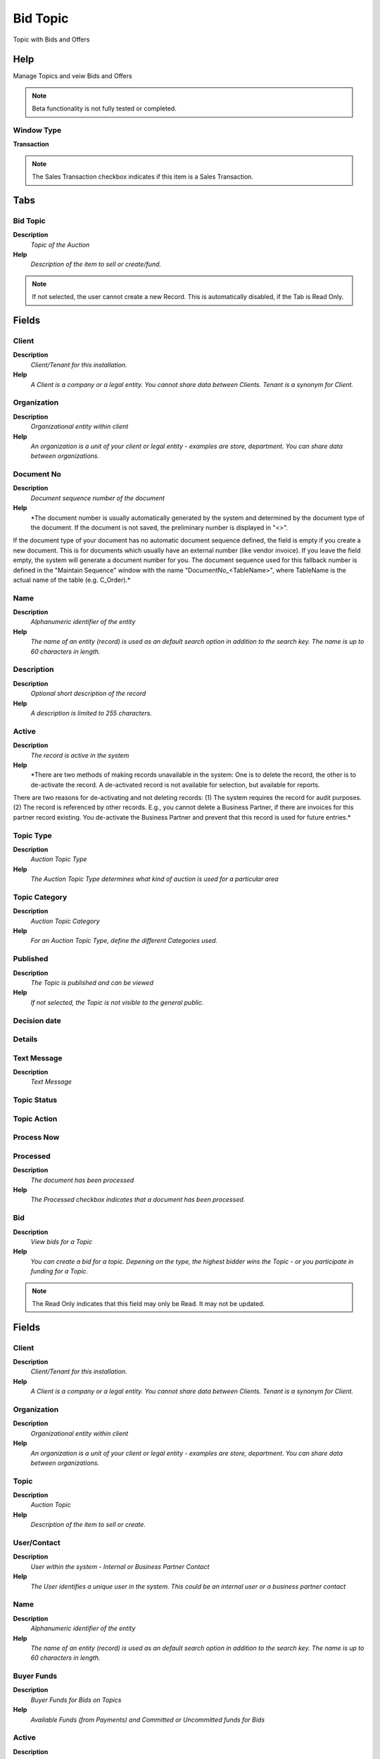 
.. _functional-guide/window/window-bid-topic:

=========
Bid Topic
=========

Topic with Bids and Offers

Help
====
Manage Topics and veiw Bids and Offers

.. note::
    Beta functionality is not fully tested or completed.

Window Type
-----------
\ **Transaction**\ 

.. note::
    The Sales Transaction checkbox indicates if this item is a Sales Transaction.


Tabs
====

Bid Topic
---------
\ **Description**\ 
 \ *Topic of the Auction*\ 
\ **Help**\ 
 \ *Description of the item to sell or create/fund.*\ 

.. note::
    If not selected, the user cannot create a new Record.  This is automatically disabled, if the Tab is Read Only.

Fields
======

Client
------
\ **Description**\ 
 \ *Client/Tenant for this installation.*\ 
\ **Help**\ 
 \ *A Client is a company or a legal entity. You cannot share data between Clients. Tenant is a synonym for Client.*\ 

Organization
------------
\ **Description**\ 
 \ *Organizational entity within client*\ 
\ **Help**\ 
 \ *An organization is a unit of your client or legal entity - examples are store, department. You can share data between organizations.*\ 

Document No
-----------
\ **Description**\ 
 \ *Document sequence number of the document*\ 
\ **Help**\ 
 \ *The document number is usually automatically generated by the system and determined by the document type of the document. If the document is not saved, the preliminary number is displayed in "<>".

If the document type of your document has no automatic document sequence defined, the field is empty if you create a new document. This is for documents which usually have an external number (like vendor invoice).  If you leave the field empty, the system will generate a document number for you. The document sequence used for this fallback number is defined in the "Maintain Sequence" window with the name "DocumentNo_<TableName>", where TableName is the actual name of the table (e.g. C_Order).*\ 

Name
----
\ **Description**\ 
 \ *Alphanumeric identifier of the entity*\ 
\ **Help**\ 
 \ *The name of an entity (record) is used as an default search option in addition to the search key. The name is up to 60 characters in length.*\ 

Description
-----------
\ **Description**\ 
 \ *Optional short description of the record*\ 
\ **Help**\ 
 \ *A description is limited to 255 characters.*\ 

Active
------
\ **Description**\ 
 \ *The record is active in the system*\ 
\ **Help**\ 
 \ *There are two methods of making records unavailable in the system: One is to delete the record, the other is to de-activate the record. A de-activated record is not available for selection, but available for reports.
There are two reasons for de-activating and not deleting records:
(1) The system requires the record for audit purposes.
(2) The record is referenced by other records. E.g., you cannot delete a Business Partner, if there are invoices for this partner record existing. You de-activate the Business Partner and prevent that this record is used for future entries.*\ 

Topic Type
----------
\ **Description**\ 
 \ *Auction Topic Type*\ 
\ **Help**\ 
 \ *The Auction Topic Type determines what kind of auction is used for a particular area*\ 

Topic Category
--------------
\ **Description**\ 
 \ *Auction Topic Category*\ 
\ **Help**\ 
 \ *For an Auction Topic Type, define the different Categories used.*\ 

Published
---------
\ **Description**\ 
 \ *The Topic is published and can be viewed*\ 
\ **Help**\ 
 \ *If not selected, the Topic is not visible to the general public.*\ 

Decision date
-------------

Details
-------

Text Message
------------
\ **Description**\ 
 \ *Text Message*\ 

Topic Status
------------

Topic Action
------------

Process Now
-----------

Processed
---------
\ **Description**\ 
 \ *The document has been processed*\ 
\ **Help**\ 
 \ *The Processed checkbox indicates that a document has been processed.*\ 

Bid
---
\ **Description**\ 
 \ *View bids for a Topic*\ 
\ **Help**\ 
 \ *You can create a bid for a topic.  Depening on the type, the highest bidder wins the Topic - or you participate in funding for a Topic.*\ 

.. note::
    The Read Only indicates that this field may only be Read.  It may not be updated.

Fields
======

Client
------
\ **Description**\ 
 \ *Client/Tenant for this installation.*\ 
\ **Help**\ 
 \ *A Client is a company or a legal entity. You cannot share data between Clients. Tenant is a synonym for Client.*\ 

Organization
------------
\ **Description**\ 
 \ *Organizational entity within client*\ 
\ **Help**\ 
 \ *An organization is a unit of your client or legal entity - examples are store, department. You can share data between organizations.*\ 

Topic
-----
\ **Description**\ 
 \ *Auction Topic*\ 
\ **Help**\ 
 \ *Description of the item to sell or create.*\ 

User/Contact
------------
\ **Description**\ 
 \ *User within the system - Internal or Business Partner Contact*\ 
\ **Help**\ 
 \ *The User identifies a unique user in the system. This could be an internal user or a business partner contact*\ 

Name
----
\ **Description**\ 
 \ *Alphanumeric identifier of the entity*\ 
\ **Help**\ 
 \ *The name of an entity (record) is used as an default search option in addition to the search key. The name is up to 60 characters in length.*\ 

Buyer Funds
-----------
\ **Description**\ 
 \ *Buyer Funds for Bids on Topics*\ 
\ **Help**\ 
 \ *Available Funds (from Payments) and Committed or Uncommitted funds for Bids*\ 

Active
------
\ **Description**\ 
 \ *The record is active in the system*\ 
\ **Help**\ 
 \ *There are two methods of making records unavailable in the system: One is to delete the record, the other is to de-activate the record. A de-activated record is not available for selection, but available for reports.
There are two reasons for de-activating and not deleting records:
(1) The system requires the record for audit purposes.
(2) The record is referenced by other records. E.g., you cannot delete a Business Partner, if there are invoices for this partner record existing. You de-activate the Business Partner and prevent that this record is used for future entries.*\ 

Willing to commit
-----------------

Text Message
------------
\ **Description**\ 
 \ *Text Message*\ 

Private Note
------------
\ **Description**\ 
 \ *Private Note - not visible to the other parties*\ 

Bid Funds
---------
\ **Description**\ 
 \ *Buyer Funds for Bid on Topic*\ 
\ **Help**\ 
 \ *Committed or Uncommited funds for Bids*\ 

.. note::
    The Single Row Layout checkbox indicates if the default display type for this window is a single row as opposed to multi row.
The Read Only indicates that this field may only be Read.  It may not be updated.

Fields
======

Client
------
\ **Description**\ 
 \ *Client/Tenant for this installation.*\ 
\ **Help**\ 
 \ *A Client is a company or a legal entity. You cannot share data between Clients. Tenant is a synonym for Client.*\ 

Organization
------------
\ **Description**\ 
 \ *Organizational entity within client*\ 
\ **Help**\ 
 \ *An organization is a unit of your client or legal entity - examples are store, department. You can share data between organizations.*\ 

User/Contact
------------
\ **Description**\ 
 \ *User within the system - Internal or Business Partner Contact*\ 
\ **Help**\ 
 \ *The User identifies a unique user in the system. This could be an internal user or a business partner contact*\ 

Active
------
\ **Description**\ 
 \ *The record is active in the system*\ 
\ **Help**\ 
 \ *There are two methods of making records unavailable in the system: One is to delete the record, the other is to de-activate the record. A de-activated record is not available for selection, but available for reports.
There are two reasons for de-activating and not deleting records:
(1) The system requires the record for audit purposes.
(2) The record is referenced by other records. E.g., you cannot delete a Business Partner, if there are invoices for this partner record existing. You de-activate the Business Partner and prevent that this record is used for future entries.*\ 

Committed Amount
----------------
\ **Description**\ 
 \ *The (legal) commitment amount*\ 
\ **Help**\ 
 \ *The commitment amount is independent from the planned amount. You would use the planned amount for your realistic estimation, which might be higher or lower than the commitment amount.*\ 

Not Committed Aount
-------------------
\ **Description**\ 
 \ *Amount not committed yet*\ 

Payment
-------
\ **Description**\ 
 \ *Payment identifier*\ 
\ **Help**\ 
 \ *The Payment is a unique identifier of this payment.*\ 

Order
-----
\ **Description**\ 
 \ *Order*\ 
\ **Help**\ 
 \ *The Order is a control document.  The  Order is complete when the quantity ordered is the same as the quantity shipped and invoiced.  When you close an order, unshipped (backordered) quantities are cancelled.*\ 

Offer
-----
\ **Description**\ 
 \ *Offer for a Topic*\ 
\ **Help**\ 
 \ *You can create an offer for a topic.*\ 

.. note::
    The Read Only indicates that this field may only be Read.  It may not be updated.

Fields
======

Client
------
\ **Description**\ 
 \ *Client/Tenant for this installation.*\ 
\ **Help**\ 
 \ *A Client is a company or a legal entity. You cannot share data between Clients. Tenant is a synonym for Client.*\ 

Organization
------------
\ **Description**\ 
 \ *Organizational entity within client*\ 
\ **Help**\ 
 \ *An organization is a unit of your client or legal entity - examples are store, department. You can share data between organizations.*\ 

User/Contact
------------
\ **Description**\ 
 \ *User within the system - Internal or Business Partner Contact*\ 
\ **Help**\ 
 \ *The User identifies a unique user in the system. This could be an internal user or a business partner contact*\ 

Seller Funds
------------
\ **Description**\ 
 \ *Seller Funds from Offers on Topics*\ 
\ **Help**\ 
 \ *Available Funds (for Payments) and Committed or Uncommitted funds from Offers*\ 

Topic
-----
\ **Description**\ 
 \ *Auction Topic*\ 
\ **Help**\ 
 \ *Description of the item to sell or create.*\ 

Name
----
\ **Description**\ 
 \ *Alphanumeric identifier of the entity*\ 
\ **Help**\ 
 \ *The name of an entity (record) is used as an default search option in addition to the search key. The name is up to 60 characters in length.*\ 

Active
------
\ **Description**\ 
 \ *The record is active in the system*\ 
\ **Help**\ 
 \ *There are two methods of making records unavailable in the system: One is to delete the record, the other is to de-activate the record. A de-activated record is not available for selection, but available for reports.
There are two reasons for de-activating and not deleting records:
(1) The system requires the record for audit purposes.
(2) The record is referenced by other records. E.g., you cannot delete a Business Partner, if there are invoices for this partner record existing. You de-activate the Business Partner and prevent that this record is used for future entries.*\ 

Willing to commit
-----------------

Text Message
------------
\ **Description**\ 
 \ *Text Message*\ 

Private Note
------------
\ **Description**\ 
 \ *Private Note - not visible to the other parties*\ 

Offer Funds
-----------
\ **Description**\ 
 \ *Seller Funds from Offers on Topics*\ 
\ **Help**\ 
 \ *Committed or Uncommited funds from Offers*\ 

.. note::
    The Single Row Layout checkbox indicates if the default display type for this window is a single row as opposed to multi row.
The Read Only indicates that this field may only be Read.  It may not be updated.

Fields
======

Client
------
\ **Description**\ 
 \ *Client/Tenant for this installation.*\ 
\ **Help**\ 
 \ *A Client is a company or a legal entity. You cannot share data between Clients. Tenant is a synonym for Client.*\ 

Organization
------------
\ **Description**\ 
 \ *Organizational entity within client*\ 
\ **Help**\ 
 \ *An organization is a unit of your client or legal entity - examples are store, department. You can share data between organizations.*\ 

User/Contact
------------
\ **Description**\ 
 \ *User within the system - Internal or Business Partner Contact*\ 
\ **Help**\ 
 \ *The User identifies a unique user in the system. This could be an internal user or a business partner contact*\ 

Active
------
\ **Description**\ 
 \ *The record is active in the system*\ 
\ **Help**\ 
 \ *There are two methods of making records unavailable in the system: One is to delete the record, the other is to de-activate the record. A de-activated record is not available for selection, but available for reports.
There are two reasons for de-activating and not deleting records:
(1) The system requires the record for audit purposes.
(2) The record is referenced by other records. E.g., you cannot delete a Business Partner, if there are invoices for this partner record existing. You de-activate the Business Partner and prevent that this record is used for future entries.*\ 

Committed Amount
----------------
\ **Description**\ 
 \ *The (legal) commitment amount*\ 
\ **Help**\ 
 \ *The commitment amount is independent from the planned amount. You would use the planned amount for your realistic estimation, which might be higher or lower than the commitment amount.*\ 

Not Committed Aount
-------------------
\ **Description**\ 
 \ *Amount not committed yet*\ 

Payment
-------
\ **Description**\ 
 \ *Payment identifier*\ 
\ **Help**\ 
 \ *The Payment is a unique identifier of this payment.*\ 

Order
-----
\ **Description**\ 
 \ *Order*\ 
\ **Help**\ 
 \ *The Order is a control document.  The  Order is complete when the quantity ordered is the same as the quantity shipped and invoiced.  When you close an order, unshipped (backordered) quantities are cancelled.*\ 

Comments
--------
\ **Description**\ 
 \ *Make a comment to a Bid Topic*\ 
\ **Help**\ 
 \ *Everyone can give comments concerning a Bid Topic - e.g. Questions, Suggestions*\ 

.. note::
    If not selected, the user cannot create a new Record.  This is automatically disabled, if the Tab is Read Only.

Fields
======

Client
------
\ **Description**\ 
 \ *Client/Tenant for this installation.*\ 
\ **Help**\ 
 \ *A Client is a company or a legal entity. You cannot share data between Clients. Tenant is a synonym for Client.*\ 

Organization
------------
\ **Description**\ 
 \ *Organizational entity within client*\ 
\ **Help**\ 
 \ *An organization is a unit of your client or legal entity - examples are store, department. You can share data between organizations.*\ 

Topic
-----
\ **Description**\ 
 \ *Auction Topic*\ 
\ **Help**\ 
 \ *Description of the item to sell or create.*\ 

User/Contact
------------
\ **Description**\ 
 \ *User within the system - Internal or Business Partner Contact*\ 
\ **Help**\ 
 \ *The User identifies a unique user in the system. This could be an internal user or a business partner contact*\ 

Created
-------
\ **Description**\ 
 \ *Date this record was created*\ 
\ **Help**\ 
 \ *The Created field indicates the date that this record was created.*\ 

Active
------
\ **Description**\ 
 \ *The record is active in the system*\ 
\ **Help**\ 
 \ *There are two methods of making records unavailable in the system: One is to delete the record, the other is to de-activate the record. A de-activated record is not available for selection, but available for reports.
There are two reasons for de-activating and not deleting records:
(1) The system requires the record for audit purposes.
(2) The record is referenced by other records. E.g., you cannot delete a Business Partner, if there are invoices for this partner record existing. You de-activate the Business Partner and prevent that this record is used for future entries.*\ 

Text Message
------------
\ **Description**\ 
 \ *Text Message*\ 
